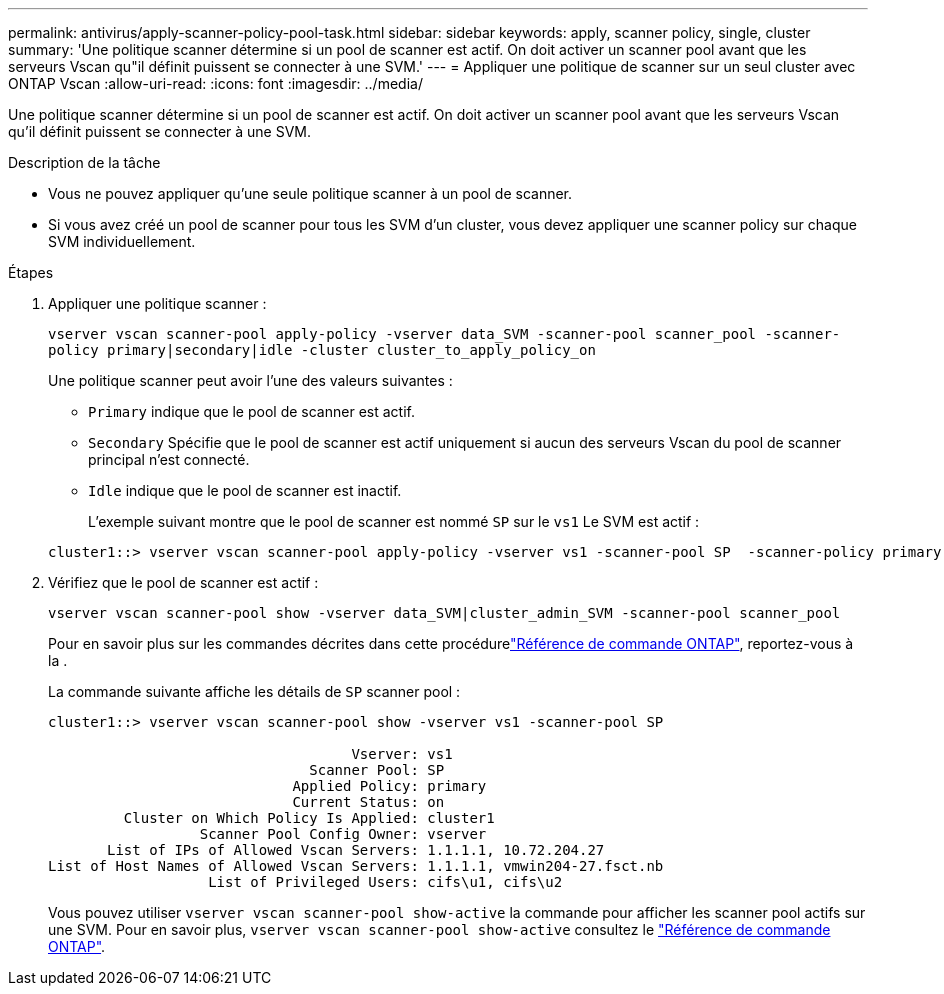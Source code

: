 ---
permalink: antivirus/apply-scanner-policy-pool-task.html 
sidebar: sidebar 
keywords: apply, scanner policy, single, cluster 
summary: 'Une politique scanner détermine si un pool de scanner est actif. On doit activer un scanner pool avant que les serveurs Vscan qu"il définit puissent se connecter à une SVM.' 
---
= Appliquer une politique de scanner sur un seul cluster avec ONTAP Vscan
:allow-uri-read: 
:icons: font
:imagesdir: ../media/


[role="lead"]
Une politique scanner détermine si un pool de scanner est actif. On doit activer un scanner pool avant que les serveurs Vscan qu'il définit puissent se connecter à une SVM.

.Description de la tâche
* Vous ne pouvez appliquer qu'une seule politique scanner à un pool de scanner.
* Si vous avez créé un pool de scanner pour tous les SVM d'un cluster, vous devez appliquer une scanner policy sur chaque SVM individuellement.


.Étapes
. Appliquer une politique scanner :
+
`vserver vscan scanner-pool apply-policy -vserver data_SVM -scanner-pool scanner_pool -scanner-policy primary|secondary|idle -cluster cluster_to_apply_policy_on`

+
Une politique scanner peut avoir l'une des valeurs suivantes :

+
** `Primary` indique que le pool de scanner est actif.
** `Secondary` Spécifie que le pool de scanner est actif uniquement si aucun des serveurs Vscan du pool de scanner principal n'est connecté.
** `Idle` indique que le pool de scanner est inactif.
+
L'exemple suivant montre que le pool de scanner est nommé `SP` sur le `vs1` Le SVM est actif :

+
[listing]
----
cluster1::> vserver vscan scanner-pool apply-policy -vserver vs1 -scanner-pool SP  -scanner-policy primary
----


. Vérifiez que le pool de scanner est actif :
+
`vserver vscan scanner-pool show -vserver data_SVM|cluster_admin_SVM -scanner-pool scanner_pool`

+
Pour en savoir plus sur les commandes décrites dans cette procédurelink:https://docs.netapp.com/us-en/ontap-cli/["Référence de commande ONTAP"^], reportez-vous à la .

+
La commande suivante affiche les détails de `SP` scanner pool :

+
[listing]
----
cluster1::> vserver vscan scanner-pool show -vserver vs1 -scanner-pool SP

                                    Vserver: vs1
                               Scanner Pool: SP
                             Applied Policy: primary
                             Current Status: on
         Cluster on Which Policy Is Applied: cluster1
                  Scanner Pool Config Owner: vserver
       List of IPs of Allowed Vscan Servers: 1.1.1.1, 10.72.204.27
List of Host Names of Allowed Vscan Servers: 1.1.1.1, vmwin204-27.fsct.nb
                   List of Privileged Users: cifs\u1, cifs\u2
----
+
Vous pouvez utiliser `vserver vscan scanner-pool show-active` la commande pour afficher les scanner pool actifs sur une SVM. Pour en savoir plus, `vserver vscan scanner-pool show-active` consultez le link:https://docs.netapp.com/us-en/ontap-cli/vserver-vscan-scanner-pool-show-active.html["Référence de commande ONTAP"^].


